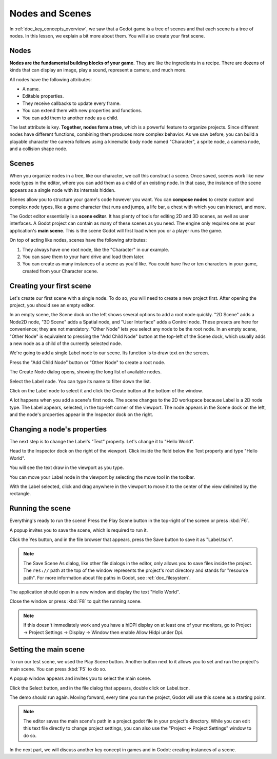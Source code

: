 .. The goal of this page is to explain more than doc_key_concepts_overview about nodes and scenes, get the user to create their first concrete scene.

.. _doc_nodes_and_scenes:

Nodes and Scenes
================

In :ref:`doc_key_concepts_overview`, we saw that a Godot game is a tree of
scenes and that each scene is a tree of nodes. In this lesson, we explain a bit
more about them. You will also create your first scene.

Nodes
-----

**Nodes are the fundamental building blocks of your game**. They are like the
ingredients in a recipe. There are dozens of kinds that can display an image,
play a sound, represent a camera, and much more.

.. image:: img/nodes_and_scenes_nodes.png

All nodes have the following attributes:

- A name.
- Editable properties.
- They receive callbacks to update every frame.
- You can extend them with new properties and functions.
- You can add them to another node as a child.

The last attribute is key. **Together, nodes form a tree**, which is a powerful
feature to organize projects. Since different nodes have different functions,
combining them produces more complex behavior. As we saw before, you can build a
playable character the camera follows using a kinematic body node named
"Character", a sprite node, a camera node, and a collision shape node.

.. image:: img/nodes_and_scenes_character_nodes.png

Scenes
------

When you organize nodes in a tree, like our character, we call this construct a
scene. Once saved, scenes work like new node types in the editor, where you can
add them as a child of an existing node. In that case, the instance of the scene
appears as a single node with its internals hidden.

Scenes allow you to structure your game's code however you want. You can
**compose nodes** to create custom and complex node types, like a game character
that runs and jumps, a life bar, a chest with which you can interact, and more.

.. image:: img/nodes_and_scenes_3d_scene_example.png

The Godot editor essentially is a **scene editor**. It has plenty of tools for
editing 2D and 3D scenes, as well as user interfaces. A Godot project can
contain as many of these scenes as you need. The engine only requires one as
your application's **main scene**. This is the scene Godot will first load when
you or a player runs the game.

On top of acting like nodes, scenes have the following attributes:

1. They always have one root node, like the "Character" in our example.
2. You can save them to your hard drive and load them later.
3. You can create as many instances of a scene as you'd like. You could have
   five or ten characters in your game, created from your Character scene.

Creating your first scene
-------------------------

Let's create our first scene with a single node. To do so, you will need to
create a new project first. After opening the project, you should see an empty
editor.

.. image:: img/nodes_and_scenes_01_empty_editor.png

In an empty scene, the Scene dock on the left shows several options to add a
root node quickly. "2D Scene" adds a Node2D node, "3D Scene" adds a Spatial
node, and "User Interface" adds a Control node. These presets
are here for convenience; they are not mandatory. "Other Node" lets you select any
node to be the root node. In an empty scene, "Other Node" is equivalent to pressing
the "Add Child Node" button at the top-left of the Scene dock, which usually adds
a new node as a child of the currently selected node.

We're going to add a single Label node to our scene. Its function is to draw
text on the screen.

Press the "Add Child Node" button or "Other Node" to create a root node.

.. image:: img/nodes_and_scenes_02_scene_dock.png

The Create Node dialog opens, showing the long list of available nodes.

.. image:: img/nodes_and_scenes_03_create_node_window.png

Select the Label node. You can type its name to filter down the list.

.. image:: img/nodes_and_scenes_04_create_label_window.png

Click on the Label node to select it and click the Create button at the bottom
of the window.

.. image:: img/nodes_and_scenes_05_editor_with_label.png

A lot happens when you add a scene's first node. The scene changes to the 2D
workspace because Label is a 2D node type. The Label appears, selected, in the
top-left corner of the viewport. The node appears in the Scene dock on the left,
and the node's properties appear in the Inspector dock on the right.

Changing a node's properties
----------------------------

The next step is to change the Label's "Text" property. Let's change it to
"Hello World".

Head to the Inspector dock on the right of the viewport. Click inside the field
below the Text property and type "Hello World".

.. image:: img/nodes_and_scenes_06_label_text.png

You will see the text draw in the viewport as you type.

You can move your Label node in the viewport by selecting the move tool in the
toolbar.

.. image:: img/nodes_and_scenes_07_move_tool.png

With the Label selected, click and drag anywhere in the viewport to
move it to the center of the view delimited by the rectangle.

.. image:: img/nodes_and_scenes_08_hello_world_text.png

Running the scene
-----------------

Everything's ready to run the scene! Press the Play Scene button in the
top-right of the screen or press :kbd:`F6`.

.. image:: img/nodes_and_scenes_09_play_scene_button.png

A popup invites you to save the scene, which is required to run it.

.. image:: img/nodes_and_scenes_10_save_scene_popup.png

Click the Yes button, and in the file browser that appears, press the Save
button to save it as "Label.tscn".

.. image:: img/nodes_and_scenes_11_save_scene_as.png

.. note:: The Save Scene As dialog, like other file dialogs in the editor, only
          allows you to save files inside the project. The ``res://`` path at
          the top of the window represents the project's root directory and
          stands for "resource path". For more information about file paths in
          Godot, see :ref:`doc_filesystem`.

The application should open in a new window and display the text "Hello World".

.. image:: img/nodes_and_scenes_12_final_result.png

Close the window or press :kbd:`F8` to quit the running scene.

.. note::

    If this doesn't immediately work and you have a hiDPI display on at least
    one of your monitors, go to Project -> Project Settings -> Display ->
    Window then enable Allow Hidpi under Dpi.

Setting the main scene
----------------------

To run our test scene, we used the Play Scene button. Another button next to it
allows you to set and run the project's main scene. You can press :kbd:`F5` to
do so.

.. image:: img/nodes_and_scenes_13_play_button.png

A popup window appears and invites you to select the main scene.

.. image:: img/nodes_and_scenes_14_main_scene_popup.png

Click the Select button, and in the file dialog that appears, double click on
Label.tscn.

.. image:: img/nodes_and_scenes_15_select_main_scene.png

The demo should run again. Moving forward, every time you run the project, Godot
will use this scene as a starting point.

.. note:: The editor saves the main scene's path in a project.godot file in your
          project's directory. While you can edit this text file directly to
          change project settings, you can also use the "Project -> Project
          Settings" window to do so.

In the next part, we will discuss another key concept in games and in Godot:
creating instances of a scene.
